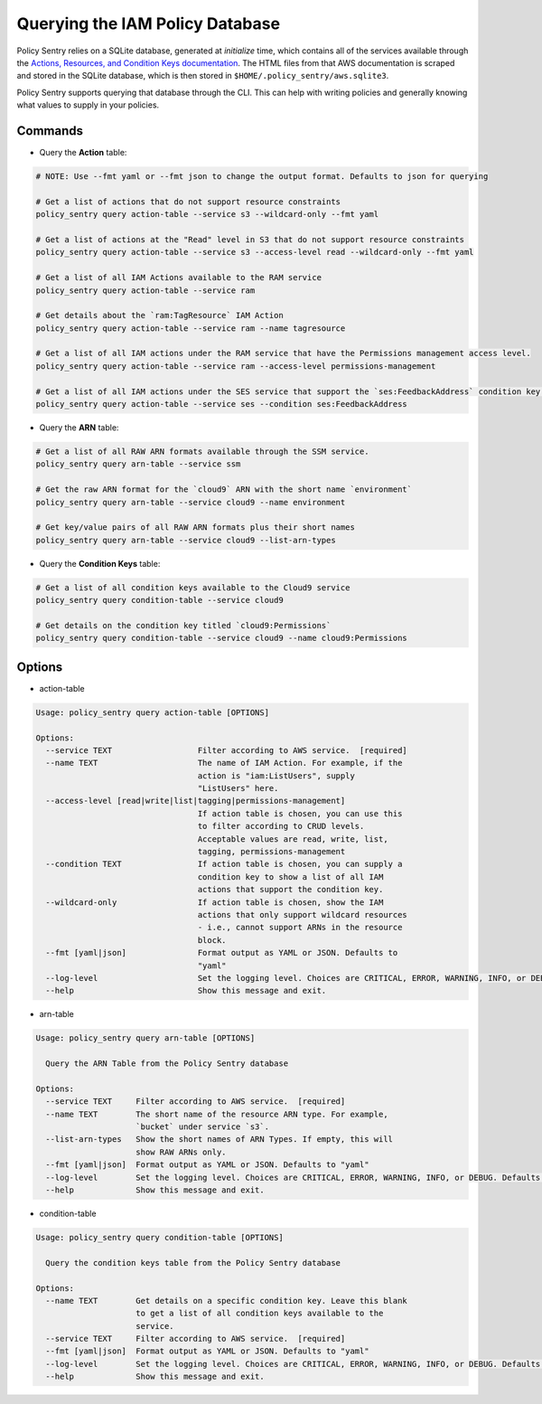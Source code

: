 Querying the IAM Policy Database
--------------------------------

Policy Sentry relies on a SQLite database, generated at `initialize` time, which contains all of the services available through the `Actions, Resources, and Condition Keys documentation <https://docs.aws.amazon.com/IAM/latest/UserGuide/reference_policies_actions-resources-contextkeys.html>`__. The HTML files from that AWS documentation is scraped and stored in the SQLite database, which is then stored in ``$HOME/.policy_sentry/aws.sqlite3``.

Policy Sentry supports querying that database through the CLI. This can help with writing policies and generally knowing what values to supply in your policies.

---------
Commands
---------

* Query the **Action**\  table:

.. code-block:: bash

    # NOTE: Use --fmt yaml or --fmt json to change the output format. Defaults to json for querying

    # Get a list of actions that do not support resource constraints
    policy_sentry query action-table --service s3 --wildcard-only --fmt yaml

    # Get a list of actions at the "Read" level in S3 that do not support resource constraints
    policy_sentry query action-table --service s3 --access-level read --wildcard-only --fmt yaml

    # Get a list of all IAM Actions available to the RAM service
    policy_sentry query action-table --service ram

    # Get details about the `ram:TagResource` IAM Action
    policy_sentry query action-table --service ram --name tagresource

    # Get a list of all IAM actions under the RAM service that have the Permissions management access level.
    policy_sentry query action-table --service ram --access-level permissions-management

    # Get a list of all IAM actions under the SES service that support the `ses:FeedbackAddress` condition key.
    policy_sentry query action-table --service ses --condition ses:FeedbackAddress

* Query the **ARN**\  table:

.. code-block:: bash

    # Get a list of all RAW ARN formats available through the SSM service.
    policy_sentry query arn-table --service ssm

    # Get the raw ARN format for the `cloud9` ARN with the short name `environment`
    policy_sentry query arn-table --service cloud9 --name environment

    # Get key/value pairs of all RAW ARN formats plus their short names
    policy_sentry query arn-table --service cloud9 --list-arn-types

* Query the **Condition Keys**\  table:

.. code-block:: bash

    # Get a list of all condition keys available to the Cloud9 service
    policy_sentry query condition-table --service cloud9

    # Get details on the condition key titled `cloud9:Permissions`
    policy_sentry query condition-table --service cloud9 --name cloud9:Permissions

---------
Options
---------

* action-table

.. code-block:: text

    Usage: policy_sentry query action-table [OPTIONS]

    Options:
      --service TEXT                  Filter according to AWS service.  [required]
      --name TEXT                     The name of IAM Action. For example, if the
                                      action is "iam:ListUsers", supply
                                      "ListUsers" here.
      --access-level [read|write|list|tagging|permissions-management]
                                      If action table is chosen, you can use this
                                      to filter according to CRUD levels.
                                      Acceptable values are read, write, list,
                                      tagging, permissions-management
      --condition TEXT                If action table is chosen, you can supply a
                                      condition key to show a list of all IAM
                                      actions that support the condition key.
      --wildcard-only                 If action table is chosen, show the IAM
                                      actions that only support wildcard resources
                                      - i.e., cannot support ARNs in the resource
                                      block.
      --fmt [yaml|json]               Format output as YAML or JSON. Defaults to
                                      "yaml"
      --log-level                     Set the logging level. Choices are CRITICAL, ERROR, WARNING, INFO, or DEBUG. Defaults to INFO
      --help                          Show this message and exit.

* arn-table

.. code-block:: text

    Usage: policy_sentry query arn-table [OPTIONS]

      Query the ARN Table from the Policy Sentry database

    Options:
      --service TEXT     Filter according to AWS service.  [required]
      --name TEXT        The short name of the resource ARN type. For example,
                         `bucket` under service `s3`.
      --list-arn-types   Show the short names of ARN Types. If empty, this will
                         show RAW ARNs only.
      --fmt [yaml|json]  Format output as YAML or JSON. Defaults to "yaml"
      --log-level        Set the logging level. Choices are CRITICAL, ERROR, WARNING, INFO, or DEBUG. Defaults to INFO
      --help             Show this message and exit.

* condition-table

.. code-block:: text

    Usage: policy_sentry query condition-table [OPTIONS]

      Query the condition keys table from the Policy Sentry database

    Options:
      --name TEXT        Get details on a specific condition key. Leave this blank
                         to get a list of all condition keys available to the
                         service.
      --service TEXT     Filter according to AWS service.  [required]
      --fmt [yaml|json]  Format output as YAML or JSON. Defaults to "yaml"
      --log-level        Set the logging level. Choices are CRITICAL, ERROR, WARNING, INFO, or DEBUG. Defaults to INFO
      --help             Show this message and exit.

